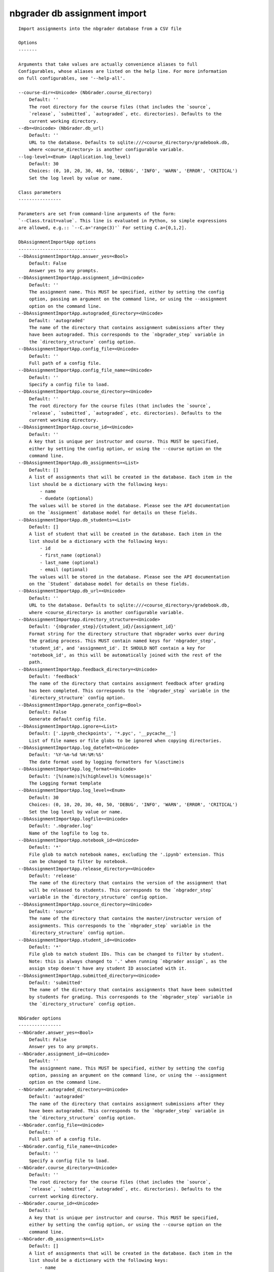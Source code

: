 
nbgrader db assignment import
=============================

::

    Import assignments into the nbgrader database from a CSV file
    
    Options
    -------
    
    Arguments that take values are actually convenience aliases to full
    Configurables, whose aliases are listed on the help line. For more information
    on full configurables, see '--help-all'.
    
    --course-dir=<Unicode> (NbGrader.course_directory)
        Default: ''
        The root directory for the course files (that includes the `source`,
        `release`, `submitted`, `autograded`, etc. directories). Defaults to the
        current working directory.
    --db=<Unicode> (NbGrader.db_url)
        Default: ''
        URL to the database. Defaults to sqlite:///<course_directory>/gradebook.db,
        where <course_directory> is another configurable variable.
    --log-level=<Enum> (Application.log_level)
        Default: 30
        Choices: (0, 10, 20, 30, 40, 50, 'DEBUG', 'INFO', 'WARN', 'ERROR', 'CRITICAL')
        Set the log level by value or name.
    
    Class parameters
    ----------------
    
    Parameters are set from command-line arguments of the form:
    `--Class.trait=value`. This line is evaluated in Python, so simple expressions
    are allowed, e.g.:: `--C.a='range(3)'` For setting C.a=[0,1,2].
    
    DbAssignmentImportApp options
    -----------------------------
    --DbAssignmentImportApp.answer_yes=<Bool>
        Default: False
        Answer yes to any prompts.
    --DbAssignmentImportApp.assignment_id=<Unicode>
        Default: ''
        The assignment name. This MUST be specified, either by setting the config
        option, passing an argument on the command line, or using the --assignment
        option on the command line.
    --DbAssignmentImportApp.autograded_directory=<Unicode>
        Default: 'autograded'
        The name of the directory that contains assignment submissions after they
        have been autograded. This corresponds to the `nbgrader_step` variable in
        the `directory_structure` config option.
    --DbAssignmentImportApp.config_file=<Unicode>
        Default: ''
        Full path of a config file.
    --DbAssignmentImportApp.config_file_name=<Unicode>
        Default: ''
        Specify a config file to load.
    --DbAssignmentImportApp.course_directory=<Unicode>
        Default: ''
        The root directory for the course files (that includes the `source`,
        `release`, `submitted`, `autograded`, etc. directories). Defaults to the
        current working directory.
    --DbAssignmentImportApp.course_id=<Unicode>
        Default: ''
        A key that is unique per instructor and course. This MUST be specified,
        either by setting the config option, or using the --course option on the
        command line.
    --DbAssignmentImportApp.db_assignments=<List>
        Default: []
        A list of assignments that will be created in the database. Each item in the
        list should be a dictionary with the following keys:
            - name
            - duedate (optional)
        The values will be stored in the database. Please see the API documentation
        on the `Assignment` database model for details on these fields.
    --DbAssignmentImportApp.db_students=<List>
        Default: []
        A list of student that will be created in the database. Each item in the
        list should be a dictionary with the following keys:
            - id
            - first_name (optional)
            - last_name (optional)
            - email (optional)
        The values will be stored in the database. Please see the API documentation
        on the `Student` database model for details on these fields.
    --DbAssignmentImportApp.db_url=<Unicode>
        Default: ''
        URL to the database. Defaults to sqlite:///<course_directory>/gradebook.db,
        where <course_directory> is another configurable variable.
    --DbAssignmentImportApp.directory_structure=<Unicode>
        Default: '{nbgrader_step}/{student_id}/{assignment_id}'
        Format string for the directory structure that nbgrader works over during
        the grading process. This MUST contain named keys for 'nbgrader_step',
        'student_id', and 'assignment_id'. It SHOULD NOT contain a key for
        'notebook_id', as this will be automatically joined with the rest of the
        path.
    --DbAssignmentImportApp.feedback_directory=<Unicode>
        Default: 'feedback'
        The name of the directory that contains assignment feedback after grading
        has been completed. This corresponds to the `nbgrader_step` variable in the
        `directory_structure` config option.
    --DbAssignmentImportApp.generate_config=<Bool>
        Default: False
        Generate default config file.
    --DbAssignmentImportApp.ignore=<List>
        Default: ['.ipynb_checkpoints', '*.pyc', '__pycache__']
        List of file names or file globs to be ignored when copying directories.
    --DbAssignmentImportApp.log_datefmt=<Unicode>
        Default: '%Y-%m-%d %H:%M:%S'
        The date format used by logging formatters for %(asctime)s
    --DbAssignmentImportApp.log_format=<Unicode>
        Default: '[%(name)s]%(highlevel)s %(message)s'
        The Logging format template
    --DbAssignmentImportApp.log_level=<Enum>
        Default: 30
        Choices: (0, 10, 20, 30, 40, 50, 'DEBUG', 'INFO', 'WARN', 'ERROR', 'CRITICAL')
        Set the log level by value or name.
    --DbAssignmentImportApp.logfile=<Unicode>
        Default: '.nbgrader.log'
        Name of the logfile to log to.
    --DbAssignmentImportApp.notebook_id=<Unicode>
        Default: '*'
        File glob to match notebook names, excluding the '.ipynb' extension. This
        can be changed to filter by notebook.
    --DbAssignmentImportApp.release_directory=<Unicode>
        Default: 'release'
        The name of the directory that contains the version of the assignment that
        will be released to students. This corresponds to the `nbgrader_step`
        variable in the `directory_structure` config option.
    --DbAssignmentImportApp.source_directory=<Unicode>
        Default: 'source'
        The name of the directory that contains the master/instructor version of
        assignments. This corresponds to the `nbgrader_step` variable in the
        `directory_structure` config option.
    --DbAssignmentImportApp.student_id=<Unicode>
        Default: '*'
        File glob to match student IDs. This can be changed to filter by student.
        Note: this is always changed to '.' when running `nbgrader assign`, as the
        assign step doesn't have any student ID associated with it.
    --DbAssignmentImportApp.submitted_directory=<Unicode>
        Default: 'submitted'
        The name of the directory that contains assignments that have been submitted
        by students for grading. This corresponds to the `nbgrader_step` variable in
        the `directory_structure` config option.
    
    NbGrader options
    ----------------
    --NbGrader.answer_yes=<Bool>
        Default: False
        Answer yes to any prompts.
    --NbGrader.assignment_id=<Unicode>
        Default: ''
        The assignment name. This MUST be specified, either by setting the config
        option, passing an argument on the command line, or using the --assignment
        option on the command line.
    --NbGrader.autograded_directory=<Unicode>
        Default: 'autograded'
        The name of the directory that contains assignment submissions after they
        have been autograded. This corresponds to the `nbgrader_step` variable in
        the `directory_structure` config option.
    --NbGrader.config_file=<Unicode>
        Default: ''
        Full path of a config file.
    --NbGrader.config_file_name=<Unicode>
        Default: ''
        Specify a config file to load.
    --NbGrader.course_directory=<Unicode>
        Default: ''
        The root directory for the course files (that includes the `source`,
        `release`, `submitted`, `autograded`, etc. directories). Defaults to the
        current working directory.
    --NbGrader.course_id=<Unicode>
        Default: ''
        A key that is unique per instructor and course. This MUST be specified,
        either by setting the config option, or using the --course option on the
        command line.
    --NbGrader.db_assignments=<List>
        Default: []
        A list of assignments that will be created in the database. Each item in the
        list should be a dictionary with the following keys:
            - name
            - duedate (optional)
        The values will be stored in the database. Please see the API documentation
        on the `Assignment` database model for details on these fields.
    --NbGrader.db_students=<List>
        Default: []
        A list of student that will be created in the database. Each item in the
        list should be a dictionary with the following keys:
            - id
            - first_name (optional)
            - last_name (optional)
            - email (optional)
        The values will be stored in the database. Please see the API documentation
        on the `Student` database model for details on these fields.
    --NbGrader.db_url=<Unicode>
        Default: ''
        URL to the database. Defaults to sqlite:///<course_directory>/gradebook.db,
        where <course_directory> is another configurable variable.
    --NbGrader.directory_structure=<Unicode>
        Default: '{nbgrader_step}/{student_id}/{assignment_id}'
        Format string for the directory structure that nbgrader works over during
        the grading process. This MUST contain named keys for 'nbgrader_step',
        'student_id', and 'assignment_id'. It SHOULD NOT contain a key for
        'notebook_id', as this will be automatically joined with the rest of the
        path.
    --NbGrader.feedback_directory=<Unicode>
        Default: 'feedback'
        The name of the directory that contains assignment feedback after grading
        has been completed. This corresponds to the `nbgrader_step` variable in the
        `directory_structure` config option.
    --NbGrader.generate_config=<Bool>
        Default: False
        Generate default config file.
    --NbGrader.ignore=<List>
        Default: ['.ipynb_checkpoints', '*.pyc', '__pycache__']
        List of file names or file globs to be ignored when copying directories.
    --NbGrader.log_datefmt=<Unicode>
        Default: '%Y-%m-%d %H:%M:%S'
        The date format used by logging formatters for %(asctime)s
    --NbGrader.log_format=<Unicode>
        Default: '[%(name)s]%(highlevel)s %(message)s'
        The Logging format template
    --NbGrader.log_level=<Enum>
        Default: 30
        Choices: (0, 10, 20, 30, 40, 50, 'DEBUG', 'INFO', 'WARN', 'ERROR', 'CRITICAL')
        Set the log level by value or name.
    --NbGrader.logfile=<Unicode>
        Default: '.nbgrader.log'
        Name of the logfile to log to.
    --NbGrader.notebook_id=<Unicode>
        Default: '*'
        File glob to match notebook names, excluding the '.ipynb' extension. This
        can be changed to filter by notebook.
    --NbGrader.release_directory=<Unicode>
        Default: 'release'
        The name of the directory that contains the version of the assignment that
        will be released to students. This corresponds to the `nbgrader_step`
        variable in the `directory_structure` config option.
    --NbGrader.source_directory=<Unicode>
        Default: 'source'
        The name of the directory that contains the master/instructor version of
        assignments. This corresponds to the `nbgrader_step` variable in the
        `directory_structure` config option.
    --NbGrader.student_id=<Unicode>
        Default: '*'
        File glob to match student IDs. This can be changed to filter by student.
        Note: this is always changed to '.' when running `nbgrader assign`, as the
        assign step doesn't have any student ID associated with it.
    --NbGrader.submitted_directory=<Unicode>
        Default: 'submitted'
        The name of the directory that contains assignments that have been submitted
        by students for grading. This corresponds to the `nbgrader_step` variable in
        the `directory_structure` config option.
    
    